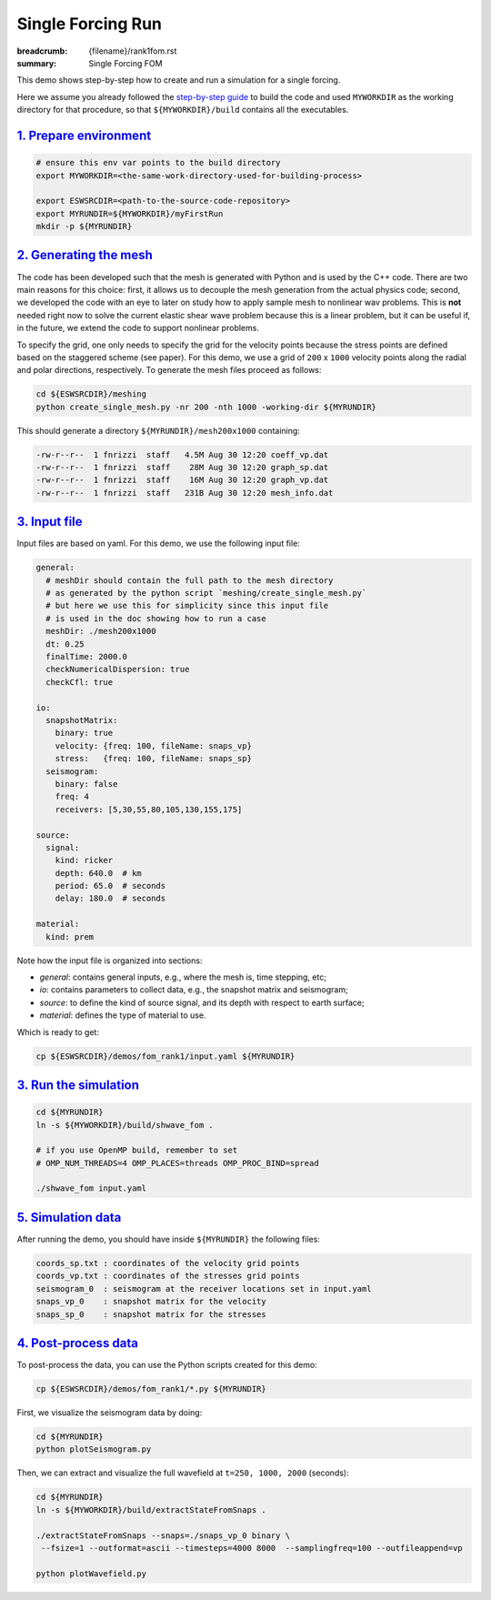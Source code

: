 Single Forcing Run
##################

:breadcrumb: {filename}/rank1fom.rst
:summary: Single Forcing FOM

.. container::

   This demo shows step-by-step how to create and run a simulation for a single forcing.

   Here we assume you already followed the `step-by-step guide <{filename}/getstarted/build_kokkos_host_serial.rst>`_
   to build the code and used ``MYWORKDIR`` as the working directory for that procedure,
   so that ``${MYWORKDIR}/build`` contains all the executables.

`1. Prepare environment`_
=========================

.. code:: bash

   # ensure this env var points to the build directory
   export MYWORKDIR=<the-same-work-directory-used-for-building-process>

   export ESWSRCDIR=<path-to-the-source-code-repository>
   export MYRUNDIR=${MYWORKDIR}/myFirstRun
   mkdir -p ${MYRUNDIR}


`2. Generating the mesh`_
=========================

The code has been developed such that the mesh is generated with Python
and is used by the C++ code. There are two main reasons for this choice:
first, it allows us to decouple the mesh generation from the actual physics code;
second, we developed the code with an eye to later on study how to apply sample mesh
to nonlinear wav problems. This is **not** needed right now
to solve the current elastic shear wave problem because this is a linear problem,
but it can be useful if, in the future, we extend the code to support nonlinear problems.

To specify the grid, one only needs to specify the grid for the velocity points because
the stress points are defined based on the staggered scheme (see paper).
For this demo, we use a grid of ``200`` x ``1000`` velocity points
along the radial and polar directions, respectively.
To generate the mesh files proceed as follows:

.. code:: bash

   cd ${ESWSRCDIR}/meshing
   python create_single_mesh.py -nr 200 -nth 1000 -working-dir ${MYRUNDIR}


This should generate a directory ``${MYRUNDIR}/mesh200x1000`` containing:

.. code:: bash

   -rw-r--r--  1 fnrizzi  staff   4.5M Aug 30 12:20 coeff_vp.dat
   -rw-r--r--  1 fnrizzi  staff    28M Aug 30 12:20 graph_sp.dat
   -rw-r--r--  1 fnrizzi  staff    16M Aug 30 12:20 graph_vp.dat
   -rw-r--r--  1 fnrizzi  staff   231B Aug 30 12:20 mesh_info.dat


`3. Input file`_
================

Input files are based on yaml.
For this demo, we use the following input file:

.. code:: yaml

   general:
     # meshDir should contain the full path to the mesh directory
     # as generated by the python script `meshing/create_single_mesh.py`
     # but here we use this for simplicity since this input file
     # is used in the doc showing how to run a case
     meshDir: ./mesh200x1000
     dt: 0.25
     finalTime: 2000.0
     checkNumericalDispersion: true
     checkCfl: true

   io:
     snapshotMatrix:
       binary: true
       velocity: {freq: 100, fileName: snaps_vp}
       stress:   {freq: 100, fileName: snaps_sp}
     seismogram:
       binary: false
       freq: 4
       receivers: [5,30,55,80,105,130,155,175]

   source:
     signal:
       kind: ricker
       depth: 640.0  # km
       period: 65.0  # seconds
       delay: 180.0  # seconds

   material:
     kind: prem


Note how the input file is organized into sections:

- *general*: contains general inputs, e.g., where the mesh is, time stepping, etc;

- *io*: contains parameters to collect data, e.g., the snapshot matrix and seismogram;

- *source*: to define the kind of source signal, and its depth with respect to earth surface;

- *material*: defines the type of material to use.

Which is ready to get:

.. code:: bash

   cp ${ESWSRCDIR}/demos/fom_rank1/input.yaml ${MYRUNDIR}

`3. Run the simulation`_
========================

.. code:: bash

   cd ${MYRUNDIR}
   ln -s ${MYWORKDIR}/build/shwave_fom .

   # if you use OpenMP build, remember to set
   # OMP_NUM_THREADS=4 OMP_PLACES=threads OMP_PROC_BIND=spread

   ./shwave_fom input.yaml


`5. Simulation data`_
=======================

After running the demo, you should have inside ``${MYRUNDIR}`` the following files:

.. code:: bash

   coords_sp.txt : coordinates of the velocity grid points
   coords_vp.txt : coordinates of the stresses grid points
   seismogram_0  : seismogram at the receiver locations set in input.yaml
   snaps_vp_0    : snapshot matrix for the velocity
   snaps_sp_0    : snapshot matrix for the stresses


`4. Post-process data`_
=======================

To post-process the data, you can use the Python scripts created for this demo:

.. code:: bash

   cp ${ESWSRCDIR}/demos/fom_rank1/*.py ${MYRUNDIR}


First, we visualize the seismogram data by doing:

.. code:: bash

   cd ${MYRUNDIR}
   python plotSeismogram.py


.. figure:: {static}/img/demo1_f1.png


Then, we can extract and visualize the full wavefield at ``t=250, 1000, 2000`` (seconds):

.. code:: bash

   cd ${MYRUNDIR}
   ln -s ${MYWORKDIR}/build/extractStateFromSnaps .

   ./extractStateFromSnaps --snaps=./snaps_vp_0 binary \
    --fsize=1 --outformat=ascii --timesteps=4000 8000  --samplingfreq=100 --outfileappend=vp

   python plotWavefield.py


.. image-grid::

   {static}/img/demo1_f2.png
   {static}/img/demo1_f3.png
   {static}/img/demo1_f4.png
